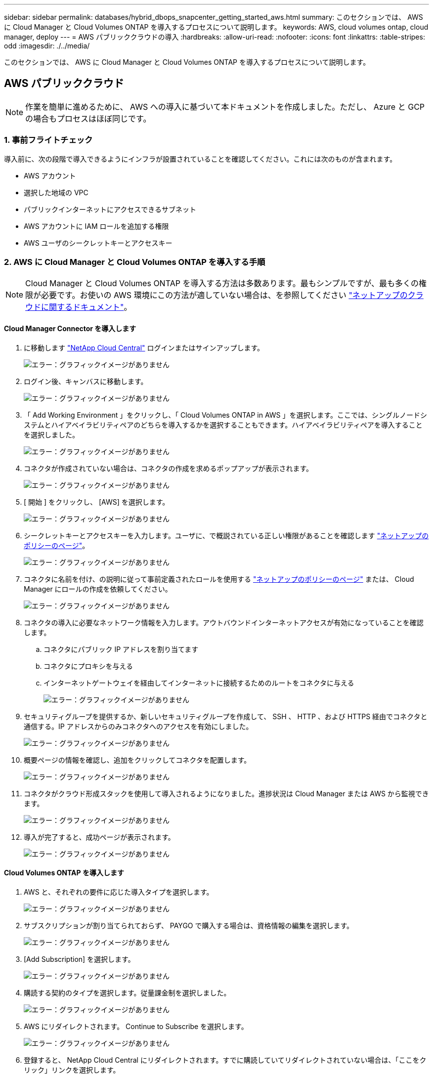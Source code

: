 ---
sidebar: sidebar 
permalink: databases/hybrid_dbops_snapcenter_getting_started_aws.html 
summary: このセクションでは、 AWS に Cloud Manager と Cloud Volumes ONTAP を導入するプロセスについて説明します。 
keywords: AWS, cloud volumes ontap, cloud manager, deploy 
---
= AWS パブリッククラウドの導入
:hardbreaks:
:allow-uri-read: 
:nofooter: 
:icons: font
:linkattrs: 
:table-stripes: odd
:imagesdir: ./../media/


[role="lead"]
このセクションでは、 AWS に Cloud Manager と Cloud Volumes ONTAP を導入するプロセスについて説明します。



== AWS パブリッククラウド


NOTE: 作業を簡単に進めるために、 AWS への導入に基づいて本ドキュメントを作成しました。ただし、 Azure と GCP の場合もプロセスはほぼ同じです。



=== 1. 事前フライトチェック

導入前に、次の段階で導入できるようにインフラが設置されていることを確認してください。これには次のものが含まれます。

* AWS アカウント
* 選択した地域の VPC
* パブリックインターネットにアクセスできるサブネット
* AWS アカウントに IAM ロールを追加する権限
* AWS ユーザのシークレットキーとアクセスキー




=== 2. AWS に Cloud Manager と Cloud Volumes ONTAP を導入する手順


NOTE: Cloud Manager と Cloud Volumes ONTAP を導入する方法は多数あります。最もシンプルですが、最も多くの権限が必要です。お使いの AWS 環境にこの方法が適していない場合は、を参照してください https://docs.netapp.com/us-en/occm/task_creating_connectors_aws.html["ネットアップのクラウドに関するドキュメント"^]。



==== Cloud Manager Connector を導入します

. に移動します https://cloud.netapp.com/cloud-manager["NetApp Cloud Central"^] ログインまたはサインアップします。
+
image:cloud_central_login_page.PNG["エラー：グラフィックイメージがありません"]

. ログイン後、キャンバスに移動します。
+
image:cloud_central_canvas_page.PNG["エラー：グラフィックイメージがありません"]

. 「 Add Working Environment 」をクリックし、「 Cloud Volumes ONTAP in AWS 」を選択します。ここでは、シングルノードシステムとハイアベイラビリティペアのどちらを導入するかを選択することもできます。ハイアベイラビリティペアを導入することを選択しました。
+
image:cloud_central_add_we.PNG["エラー：グラフィックイメージがありません"]

. コネクタが作成されていない場合は、コネクタの作成を求めるポップアップが表示されます。
+
image:cloud_central_add_conn_1.PNG["エラー：グラフィックイメージがありません"]

. [ 開始 ] をクリックし、 [AWS] を選択します。
+
image:cloud_central_add_conn_3.PNG["エラー：グラフィックイメージがありません"]

. シークレットキーとアクセスキーを入力します。ユーザに、で概説されている正しい権限があることを確認します https://mysupport.netapp.com/site/info/cloud-manager-policies["ネットアップのポリシーのページ"^]。
+
image:cloud_central_add_conn_4.PNG["エラー：グラフィックイメージがありません"]

. コネクタに名前を付け、の説明に従って事前定義されたロールを使用する https://mysupport.netapp.com/site/info/cloud-manager-policies["ネットアップのポリシーのページ"^] または、 Cloud Manager にロールの作成を依頼してください。
+
image:cloud_central_add_conn_5.PNG["エラー：グラフィックイメージがありません"]

. コネクタの導入に必要なネットワーク情報を入力します。アウトバウンドインターネットアクセスが有効になっていることを確認します。
+
.. コネクタにパブリック IP アドレスを割り当てます
.. コネクタにプロキシを与える
.. インターネットゲートウェイを経由してインターネットに接続するためのルートをコネクタに与える
+
image:cloud_central_add_conn_6.PNG["エラー：グラフィックイメージがありません"]



. セキュリティグループを提供するか、新しいセキュリティグループを作成して、 SSH 、 HTTP 、および HTTPS 経由でコネクタと通信する。IP アドレスからのみコネクタへのアクセスを有効にしました。
+
image:cloud_central_add_conn_7.PNG["エラー：グラフィックイメージがありません"]

. 概要ページの情報を確認し、追加をクリックしてコネクタを配置します。
+
image:cloud_central_add_conn_8.PNG["エラー：グラフィックイメージがありません"]

. コネクタがクラウド形成スタックを使用して導入されるようになりました。進捗状況は Cloud Manager または AWS から監視できます。
+
image:cloud_central_add_conn_9.PNG["エラー：グラフィックイメージがありません"]

. 導入が完了すると、成功ページが表示されます。
+
image:cloud_central_add_conn_10.PNG["エラー：グラフィックイメージがありません"]





==== Cloud Volumes ONTAP を導入します

. AWS と、それぞれの要件に応じた導入タイプを選択します。
+
image:cloud_central_add_we_1.PNG["エラー：グラフィックイメージがありません"]

. サブスクリプションが割り当てられておらず、 PAYGO で購入する場合は、資格情報の編集を選択します。
+
image:cloud_central_add_we_2.PNG["エラー：グラフィックイメージがありません"]

. [Add Subscription] を選択します。
+
image:cloud_central_add_we_3.PNG["エラー：グラフィックイメージがありません"]

. 購読する契約のタイプを選択します。従量課金制を選択しました。
+
image:cloud_central_add_we_4.PNG["エラー：グラフィックイメージがありません"]

. AWS にリダイレクトされます。 Continue to Subscribe を選択します。
+
image:cloud_central_add_we_5.PNG["エラー：グラフィックイメージがありません"]

. 登録すると、 NetApp Cloud Central にリダイレクトされます。すでに購読していてリダイレクトされていない場合は、「ここをクリック」リンクを選択します。
+
image:cloud_central_add_we_6.PNG["エラー：グラフィックイメージがありません"]

. Cloud Central にリダイレクトされます。ここで、サブスクリプションの名前を指定して、 Cloud Central アカウントに割り当てる必要があります。
+
image:cloud_central_add_we_7.PNG["エラー：グラフィックイメージがありません"]

. 成功すると、チェックマークページが表示されます。Cloud Manager のタブに戻ります。
+
image:cloud_central_add_we_8.PNG["エラー：グラフィックイメージがありません"]

. サブスクリプションが Cloud Central に表示されます。[ 適用 ] をクリックして続行します。
+
image:cloud_central_add_we_9.PNG["エラー：グラフィックイメージがありません"]

. 次のような作業環境の詳細を入力します。
+
.. クラスタ名
.. クラスタのパスワード
.. AWS のタグ（オプション）
+
image:cloud_central_add_we_10.PNG["エラー：グラフィックイメージがありません"]



. 導入する追加サービスを選択します。これらのサービスの詳細については、を参照してください https://cloud.netapp.com["ネットアップクラウドのホームページ"^]。
+
image:cloud_central_add_we_11.PNG["エラー：グラフィックイメージがありません"]

. 複数のアベイラビリティゾーンに導入する（ 3 つのサブネットをそれぞれ異なる AZ に配置する）か、単一のアベイラビリティゾーンに導入するかを選択します。複数の AZ を選択しました。
+
image:cloud_central_add_we_12.PNG["エラー：グラフィックイメージがありません"]

. 導入先のクラスタのリージョン、 VPC 、およびセキュリティグループを選択します。このセクションでは、ノード（およびメディエーター）ごとのアベイラビリティゾーンと、ゾーンが占有しているサブネットも割り当てます。
+
image:cloud_central_add_we_13.PNG["エラー：グラフィックイメージがありません"]

. メディエーターとともにノードの接続方法を選択します。
+
image:cloud_central_add_we_14.PNG["エラー：グラフィックイメージがありません"]




TIP: メディエーターは AWS API との通信を必要とします。メディエーター EC2 インスタンスを導入したあとで API にアクセスできる場合は、パブリック IP アドレスは必要ありません。

. フローティング IP アドレスは、クラスタ管理 IP やデータサービス IP など、 Cloud Volumes ONTAP で使用されるさまざまな IP アドレスへのアクセスを許可するために使用されます。これらのアドレスは、ネットワーク内でルーティングされていないアドレスである必要があり、 AWS 環境のルーティングテーブルに追加されます。これらのアドレスは、フェイルオーバー時に HA ペアの一貫した IP アドレスを有効にするために必要です。フローティング IP アドレスの詳細については、を参照してください https://docs.netapp.com/us-en/occm/reference_networking_aws.html#requirements-for-ha-pairs-in-multiple-azs["ネットアップのクラウドに関するドキュメント"^]。
+
image:cloud_central_add_we_15.PNG["エラー：グラフィックイメージがありません"]

. フローティング IP アドレスが追加されるルーティングテーブルを選択します。これらのルーティングテーブルは、クライアントが Cloud Volumes ONTAP と通信するために使用します。
+
image:cloud_central_add_we_16.PNG["エラー：グラフィックイメージがありません"]

. AWS で管理する暗号化を有効にするか、 AWS KMS を有効にして ONTAP ルートディスク、ブートディスク、データディスクを暗号化するかを選択します。
+
image:cloud_central_add_we_17.PNG["エラー：グラフィックイメージがありません"]

. ライセンスモデルを選択します。選択する項目がわからない場合は、ネットアップの担当者にお問い合わせください。
+
image:cloud_central_add_we_18.PNG["エラー：グラフィックイメージがありません"]

. ユースケースに最も適した構成を選択してください。これは、前提条件のページに記載されているサイジングに関する考慮事項に関連したものです。
+
image:cloud_central_add_we_19.PNG["エラー：グラフィックイメージがありません"]

. 必要に応じて、ボリュームを作成します。次の手順では SnapMirror を使用してボリュームを作成するため、この作業は必要ありません。
+
image:cloud_central_add_we_20.PNG["エラー：グラフィックイメージがありません"]

. 選択内容を確認し、チェックボックスをオンにして、 Cloud Manager によって AWS 環境にリソースが導入されることを確認します。準備ができたら、 [ 移動 ] をクリックします。
+
image:cloud_central_add_we_21.PNG["エラー：グラフィックイメージがありません"]

. Cloud Volumes ONTAP による導入プロセスが開始されます。Cloud Manager は、 AWS API とクラウド形成スタックを使用して Cloud Volumes ONTAP を導入します。次に、お客様の仕様に合わせてシステムを構成し、すぐに利用できるすぐに使えるシステムを提供します。このプロセスのタイミングは、選択内容によって異なります。
+
image:cloud_central_add_we_22.PNG["エラー：グラフィックイメージがありません"]

. タイムラインに移動することで進行状況を監視できます。
+
image:cloud_central_add_we_23.PNG["エラー：グラフィックイメージがありません"]

. タイムラインは、 Cloud Manager で実行されるすべてのアクションの監査として機能します。Cloud Manager のセットアップ時に AWS と ONTAP クラスタの両方に対して行われたすべての API 呼び出しを表示できます。これは、直面している問題のトラブルシューティングにも効果的に使用できます。
+
image:cloud_central_add_we_24.PNG["エラー：グラフィックイメージがありません"]

. 導入が完了すると、現在の容量である Canvas に CVO クラスタが表示されます。現在の状態の ONTAP クラスタは、設定なしで真のエクスペリエンスを提供できるように完全に設定されています。
+
image:cloud_central_add_we_25.PNG["エラー：グラフィックイメージがありません"]





==== オンプレミスからクラウドへ SnapMirror を設定

ソース ONTAP システムとデスティネーション ONTAP システムが導入されたので、データベースデータを含むボリュームをクラウドにレプリケートできます。

互換性のある SnapMirror の ONTAP バージョンに関するガイドについては、を参照してください https://docs.netapp.com/ontap-9/index.jsp?topic=%2Fcom.netapp.doc.pow-dap%2FGUID-0810D764-4CEA-4683-8280-032433B1886B.html["SnapMirror Compatibility Matrix を参照してください"^]。

. ソース ONTAP システム（オンプレミス）をクリックし、宛先にドラッグアンドドロップするか、 Replication （レプリケーション） > Enable （有効）を選択するか、 Replication （レプリケーション） > Menu （メニュー） > Replicate （複製）を選択します。
+
image:cloud_central_replication_1.png["エラー：グラフィックイメージがありません"]

+
Enable を選択します。

+
image:cloud_central_replication_2.png["エラー：グラフィックイメージがありません"]

+
または [ オプション ] を選択し

+
image:cloud_central_replication_3.png["エラー：グラフィックイメージがありません"]

+
レプリケート：

+
image:cloud_central_replication_4.png["エラー：グラフィックイメージがありません"]

. ドラッグアンドドロップしなかった場合は、レプリケート先のクラスタを選択します。
+
image:cloud_central_replication_5.png["エラー：グラフィックイメージがありません"]

. レプリケートするボリュームを選択します。データとすべてのログボリュームをレプリケートしました。
+
image:cloud_central_replication_6.png["エラー：グラフィックイメージがありません"]

. デスティネーションのディスクタイプと階層化ポリシーを選択します。ディザスタリカバリには、ディスクタイプとして SSD を使用し、データの階層化を維持することを推奨します。データを階層化することで、ミラーリングされたデータを低コストのオブジェクトストレージに階層化し、ローカルディスクにコストを削減できます。関係を解除するかボリュームのクローンを作成すると、高速なローカルストレージがデータに使用されます。
+
image:cloud_central_replication_7.png["エラー：グラフィックイメージがありません"]

. デスティネーション・ボリューム名を選択します [source_volume_name] _dr] を選択します
+
image:cloud_central_replication_8.png["エラー：グラフィックイメージがありません"]

. レプリケーションの最大転送速度を選択します。これにより、 VPN などのクラウドへの低帯域幅接続がある場合に帯域幅を節約できます。
+
image:cloud_central_replication_9.png["エラー：グラフィックイメージがありません"]

. レプリケーションポリシーを定義ミラーを選択したところ、最新のデータセットがデスティネーションボリュームにレプリケートされます。また、要件に応じて別のポリシーを選択することもできます。
+
image:cloud_central_replication_10.png["エラー：グラフィックイメージがありません"]

. レプリケーションを開始するスケジュールを選択します。要件に応じて変更することもできますが、ネットアップでは、データボリュームの「毎日」のスケジュールとログボリュームの「時間単位」のスケジュールを設定することを推奨します。
+
image:cloud_central_replication_11.png["エラー：グラフィックイメージがありません"]

. 入力した情報を確認し、 Go をクリックしてクラスタピアと SVM ピアをトリガーし（ 2 つのクラスタ間のレプリケーションを初めて行う場合）、 SnapMirror 関係を実装して初期化します。
+
image:cloud_central_replication_12.png["エラー：グラフィックイメージがありません"]

. データボリュームとログボリュームについては、このプロセスを続行してください。
. すべての関係を確認するには、 Cloud Manager の Replication （レプリケーション）タブに移動します。ここでは、関係を管理し、その状態を確認できます。
+
image:cloud_central_replication_13.png["エラー：グラフィックイメージがありません"]

. すべてのボリュームがレプリケートされたあと、安定した状態になり、ディザスタリカバリと開発 / テストのワークフローに進むことができます。




=== 3. データベースワークロードの EC2 コンピューティングインスタンスを導入します

AWS では、さまざまなワークロードに対して EC2 コンピューティングインスタンスが事前に設定されていますインスタンスタイプの選択によって、 CPU コア数、メモリ容量、ストレージタイプと容量、およびネットワークパフォーマンスが決まります。OS パーティションを除き、データベースワークロードを実行するメインストレージは、 CVO または FSX ONTAP ストレージエンジンから割り当てられます。したがって、考慮すべき主な要因は、 CPU コア、メモリ、およびネットワークパフォーマンスレベルの選択です。一般的な AWS EC2 インスタンスタイプは次のとおりです。 https://us-east-2.console.aws.amazon.com/ec2/v2/home?region=us-east-2#InstanceTypes:["EC2 インスタンスタイプ"]。



==== コンピューティングインスタンスのサイズを決定します

. 必要なワークロードに基づいて適切なインスタンスタイプを選択します。考慮すべき要因としては、サポートされるビジネストランザクションの数、同時ユーザの数、データセットのサイジングなどがあります。
. EC2 インスタンスの導入は、 EC2 ダッシュボードから実行できます。具体的な導入手順については、この解決策では説明していません。を参照してください https://aws.amazon.com/pm/ec2/?trk=ps_a134p000004f2ZGAAY&trkCampaign=acq_paid_search_brand&sc_channel=PS&sc_campaign=acquisition_US&sc_publisher=Google&sc_category=Cloud%20Computing&sc_country=US&sc_geo=NAMER&sc_outcome=acq&sc_detail=%2Bec2%20%2Bcloud&sc_content=EC2%20Cloud%20Compute_bmm&sc_matchtype=b&sc_segment=536455698896&sc_medium=ACQ-P|PS-GO|Brand|Desktop|SU|Cloud%20Computing|EC2|US|EN|Text&s_kwcid=AL!4422!3!536455698896!b!!g!!%2Bec2%20%2Bcloud&ef_id=EAIaIQobChMIua378M-p8wIVToFQBh0wfQhsEAMYASAAEgKTzvD_BwE:G:s&s_kwcid=AL!4422!3!536455698896!b!!g!!%2Bec2%20%2Bcloud["Amazon EC2"] を参照してください。




==== Oracle ワークロード向けの Linux インスタンス構成

このセクションでは、 EC2 Linux インスタンスを導入したあとの追加の設定手順について説明します。

. SnapCenter 管理ドメイン内で名前解決のために、 Oracle スタンバイインスタンスを DNS サーバに追加します。
. パスワードなしの sudo 権限で SnapCenter OS のクレデンシャルとして Linux 管理ユーザ ID を追加します。EC2 インスタンスで SSH パスワード認証を使用する ID を有効にします。（デフォルトでは、 EC2 インスタンスで SSH パスワード認証とパスワードなしの sudo は無効になっています）。
. OS パッチ、 Oracle のバージョン、パッチなど、オンプレミスの Oracle インストールと一致するように Oracle インストールを設定します。
. NetApp Ansible DB 自動化ロールを使用して、データベースの開発 / テストとディザスタリカバリのユースケース用に EC2 インスタンスを設定できます。自動化コードは、 NetApp パブリックの GitHub サイトからダウンロードできます。 https://github.com/NetApp-Automation/na_oracle19c_deploy["Oracle 19C 自動導入"^]。目的は、データベースソフトウェアスタックを EC2 インスタンスにインストールして設定し、オンプレミスの OS とデータベースの設定を一致させることです。




==== SQL Server ワークロード用の Windows インスタンス構成

このセクションでは、 EC2 Windows インスタンスを最初に導入したあとの追加の設定手順を示します。

. RDP を使用してインスタンスにログインするには、 Windows 管理者パスワードを取得します。
. Windows ファイアウォールを無効にし、ホストを Windows SnapCenter ドメインに追加し、名前解決のために DNS サーバにインスタンスを追加します。
. SQL Server ログファイルを格納する SnapCenter ログボリュームをプロビジョニングします。
. Windows ホストで iSCSI を構成し、ボリュームをマウントしてディスクドライブをフォーマットします。
. 繰り返しになりますが、これまでのタスクの多くは、 NetApp Automation 解決策 for SQL Server を使用して自動化することができます。NetApp Automation のパブリック GitHub サイトで、新たに公開されたロールとソリューションを確認できます。 https://github.com/NetApp-Automation["NetApp の自動化"^]。

